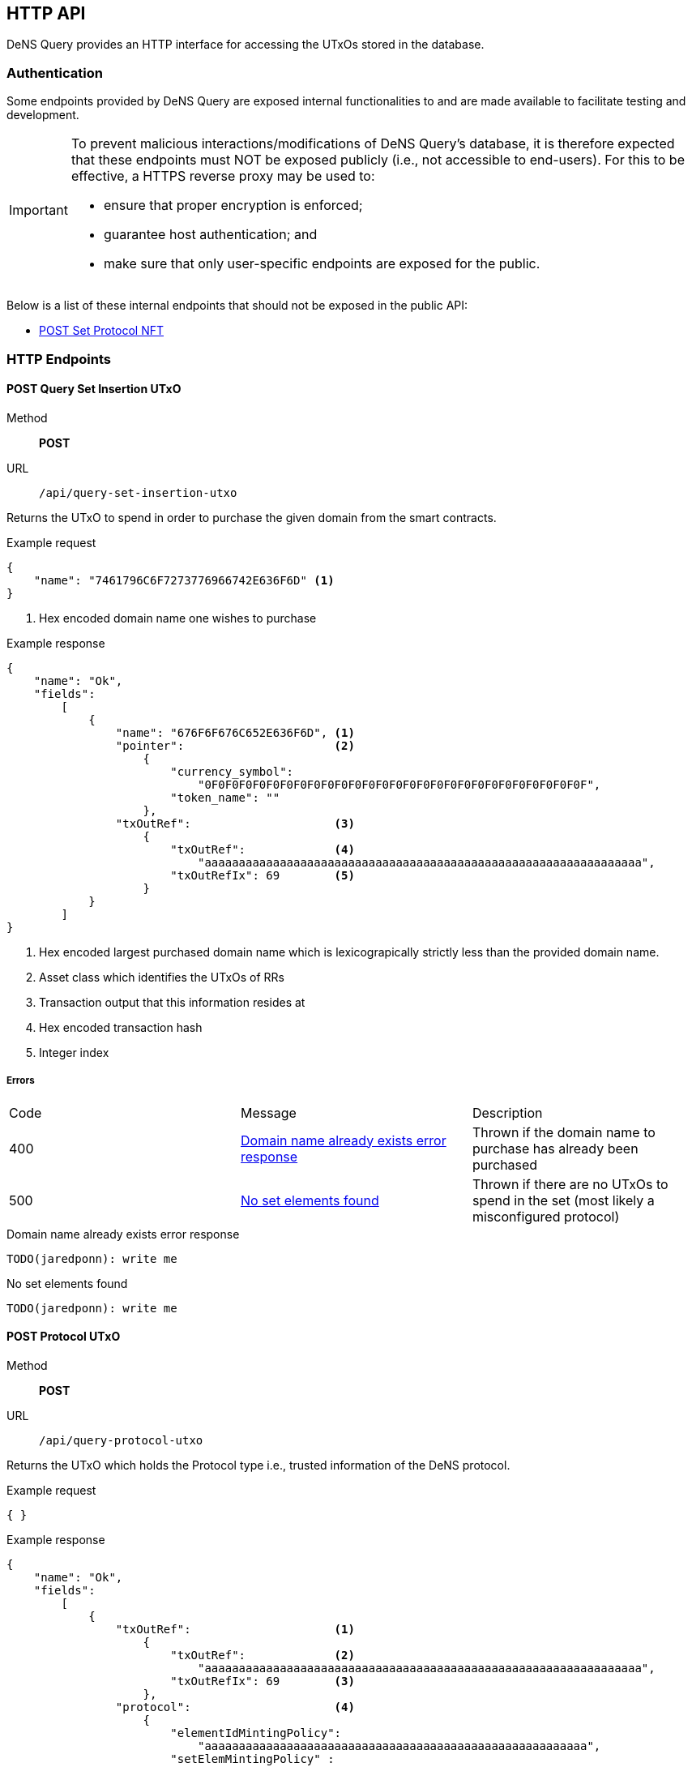 == HTTP API

DeNS Query provides an HTTP interface for accessing the UTxOs stored in the database.

=== Authentication

Some endpoints provided by DeNS Query are exposed internal functionalities to
and are made available to facilitate testing and development.

[IMPORTANT]
====
To prevent malicious interactions/modifications of DeNS Query's database, 
it is therefore expected that these endpoints must NOT be exposed publicly 
(i.e., not accessible to end-users). 
For this to be effective, 
a HTTPS reverse proxy may be used to: 

* ensure that proper encryption is enforced; 
* guarantee host authentication; and 
* make sure that only user-specific endpoints are exposed for the public.
====

Below is a list of these internal endpoints that should not be exposed in the public API:

* <<set-protocol-nft>>

[#http-endpoints]
=== HTTP Endpoints

[#query-set-insertion-utxo]
==== POST Query Set Insertion UTxO
Method:: *POST*
URL:: `/api/query-set-insertion-utxo`

Returns the UTxO to spend in order to purchase the given domain from the smart contracts.

.Example request
[example]
[source,json]
```
{
    "name": "7461796C6F7273776966742E636F6D" <1>
}
```
<1> Hex encoded domain name one wishes to purchase

.Example response
[example]
[source,json]
```
{
    "name": "Ok",
    "fields":
        [
            { 
                "name": "676F6F676C652E636F6D", <1>
                "pointer":                      <2>
                    {
                        "currency_symbol": 
                            "0F0F0F0F0F0F0F0F0F0F0F0F0F0F0F0F0F0F0F0F0F0F0F0F0F0F0F0F",
                        "token_name": ""
                    },
                "txOutRef":                     <3>
                    {
                        "txOutRef":             <4>
                            "aaaaaaaaaaaaaaaaaaaaaaaaaaaaaaaaaaaaaaaaaaaaaaaaaaaaaaaaaaaaaaaa",  
                        "txOutRefIx": 69        <5>
                    }
            }
        ]
}
```
<1> Hex encoded largest purchased domain name which is lexicograpically strictly less than the provided domain name.
<2> Asset class which identifies the UTxOs of RRs
<3> Transaction output that this information resides at
<4> Hex encoded transaction hash
<5> Integer index

===== Errors

[caption=]
|===
| Code | Message | Description
| 400 | <<domain-name-already-exists>> | Thrown if the domain name to purchase has already been purchased
| 500 | <<no-set-elements-found>>      |  Thrown if there are no UTxOs to spend in the set (most likely a misconfigured protocol)
|===

[#domain-name-already-exists]
.Domain name already exists error response
[example]
[source,json]
```
TODO(jaredponn): write me
```
[#no-set-elements-found]
.No set elements found
[example]
[source,json]
```
TODO(jaredponn): write me
```

[#query-protocol-utxo]
==== POST Protocol UTxO
Method:: *POST*
URL:: `/api/query-protocol-utxo`

Returns the UTxO which holds the Protocol type i.e., trusted information of the DeNS protocol.

.Example request
[example]
[source,json]
```
{ }
```

.Example response
[example]
[source,json]
```
{
    "name": "Ok",
    "fields":
        [
            { 
                "txOutRef":                     <1>
                    {
                        "txOutRef":             <2>
                            "aaaaaaaaaaaaaaaaaaaaaaaaaaaaaaaaaaaaaaaaaaaaaaaaaaaaaaaaaaaaaaaa",  
                        "txOutRefIx": 69        <3>
                    },
                "protocol":                     <4>
                    { 
                        "elementIdMintingPolicy": 
                            "aaaaaaaaaaaaaaaaaaaaaaaaaaaaaaaaaaaaaaaaaaaaaaaaaaaaaaaa",
                        "setElemMintingPolicy" : 
                            "aaaaaaaaaaaaaaaaaaaaaaaaaaaaaaaaaaaaaaaaaaaaaaaaaaaaaaaa",
                        "setValidator": 
                            "aaaaaaaaaaaaaaaaaaaaaaaaaaaaaaaaaaaaaaaaaaaaaaaaaaaaaaaa",
                        "recordsValidator": 
                            "aaaaaaaaaaaaaaaaaaaaaaaaaaaaaaaaaaaaaaaaaaaaaaaaaaaaaaaa"
                    }
            }
        ]
}
```
<1> Transaction output that this information resides at
<2> Hex encoded transaction hash
<3> Integer index
<4> JSON object of hex encoded script hashes (28 bytes)

===== Errors

[caption=]
|===
| Code | Message | Description
| 500 | <<no-protocol-utxo-found>>      |  Thrown if there is no UTxO for the protocol
|===

[#no-protocol-utxo-found]
.No protocol utxo found
[example]
[source,json]
```
TODO(jaredponn): write me
```

[#set-protocol-nft]
==== POST Set Protocol NFT
Method:: *POST*
URL:: `/api/set-protocol-nft`

Sets the protocol NFT to the provided protocol NFT returning the new protocol NFT that DeNS Query now follows. 
In other words, 
recalling that all instances of the DeNS protocol are uniquely identified by a protocol NFT, 
setting the protocol NFT to a new protocol NFT therefore changes the instance of the DeNS protocol that this DeNS Query server follows.

.Example request
[example]
[source,json]
```
{ 
    "protocolNft":
        {
            "currency_symbol": "
                0F0F0F0F0F0F0F0F0F0F0F0F0F0F0F0F0F0F0F0F0F0F0F0F0F0F0F0F",
            "token_name": 
                ""
        }
}
```

.Example response
[example]
[source,json]
```
{
    "name": "Ok",
    "fields":
        [
            {
                "protocolNft":
                    {
                        "currency_symbol": "
                            0F0F0F0F0F0F0F0F0F0F0F0F0F0F0F0F0F0F0F0F0F0F0F0F0F0F0F0F",
                        "token_name": 
                            ""
                    }
            }
        ]
}
```

=== LambdaBuffers

All datum described in the requests and responses in <<http-endpoints>> have an associated LambdaBuffers type with generated JSON parsers. Refer to the link:{apidir}/lbf/Dens/Server.lbf[.lbf schema file] for more details.
